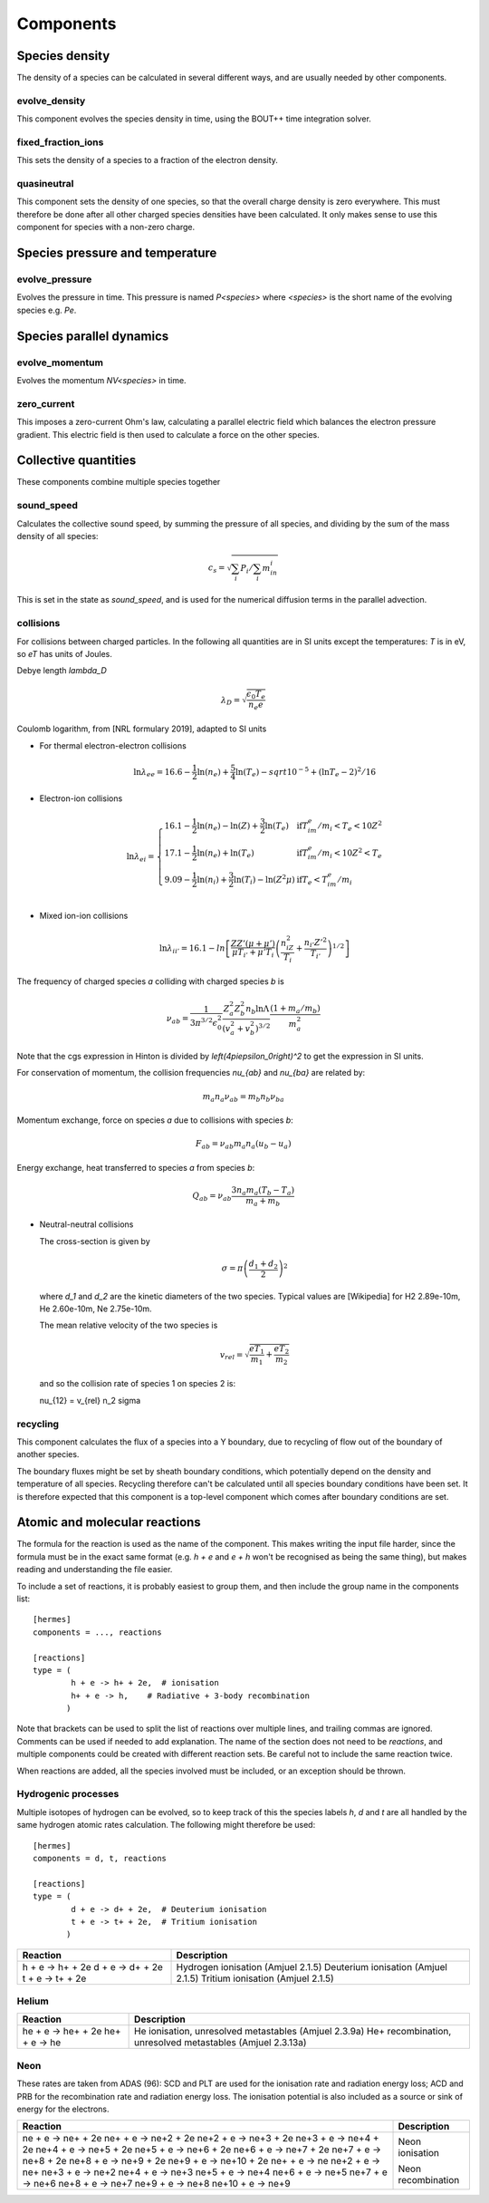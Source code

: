 .. _sec-components:

Components
==========


Species density
---------------

The density of a species can be calculated in several different ways,
and are usually needed by other components.

evolve_density
~~~~~~~~~~~~~~

This component evolves the species density in time, using the BOUT++
time integration solver.

fixed_fraction_ions
~~~~~~~~~~~~~~~~~~~

This sets the density of a species to a fraction of the electron density.

quasineutral
~~~~~~~~~~~~

This component sets the density of one species, so that the overall
charge density is zero everywhere. This must therefore be done after
all other charged species densities have been calculated. It only
makes sense to use this component for species with a non-zero charge.


Species pressure and temperature
--------------------------------

evolve_pressure
~~~~~~~~~~~~~~~

Evolves the pressure in time. This pressure is named `P<species>` where `<species>`
is the short name of the evolving species e.g. `Pe`.

Species parallel dynamics
-------------------------

evolve_momentum
~~~~~~~~~~~~~~~

Evolves the momentum `NV<species>` in time. 

zero_current
~~~~~~~~~~~~

This imposes a zero-current Ohm's law, calculating a parallel
electric field which balances the electron pressure gradient.
This electric field is then used to calculate a force on the other species.

Collective quantities
---------------------

These components combine multiple species together

sound_speed
~~~~~~~~~~~

Calculates the collective sound speed, by summing the pressure of all species,
and dividing by the sum of the mass density of all species:

.. math::
   
   c_s = \sqrt{\sum_i P_i / \sum_i m_in_i}

This is set in the state as `sound_speed`, and is used for the numerical
diffusion terms in the parallel advection.

collisions
~~~~~~~~~~

For collisions between charged particles. In the following all quantities are
in SI units except the temperatures: `T` is in eV, so `eT` has units of Joules.

Debye length `\lambda_D`

.. math::

   \lambda_D = \sqrt{\frac{\epsilon_0 T_e}{n_e e}}
   
Coulomb logarithm, from [NRL formulary 2019], adapted to SI units

- For thermal electron-electron collisions

  .. math::

     \ln \lambda_ee = 16.6 - \frac{1}{2} \ln\left(n_e\right) + \frac{5}{4}\ln\left(T_e\right) - sqrt{10^{-5} + \left(\ln T_e - 2\right)^2 / 16} 

  
- Electron-ion collisions

  .. math::

     \ln \lambda_{ei} = \left\{\begin{array}{ll}
                              16.1 - \frac{1}{2}\ln\left(n_e\right) - \ln(Z) + \frac{3}{2}\ln\left(T_e\right) & \textrm{if} T_im_e/m_i < T_e < 10Z^2 \\
                              17.1 - \frac{1}{2}\ln\left(n_e\right) + \ln\left(T_e\right) & \textrm{if} T_im_e/m_i < 10Z^2 < T_e \\
                              9.09 - \frac{1}{2}\ln\left(n_i\right) + \frac{3}{2}\ln\left(T_i\right) - \ln\left(Z^2\mu\right) & \textrm{if} T_e < T_im_e/m_i \\
                              \end{array}\right.
     
- Mixed ion-ion collisions
  
  .. math::

     \ln \lambda_{ii'} = 16.1 - ln\left[\frac{ZZ'\left(\mu + \mu'\right)}{\mu T_{i'} + \mu'T_i}\left(\frac{n_iZ^2}{T_i} + \frac{n_{i'} Z'^2}{T_{i'}}\right)^{1/2}\right]


The frequency of charged species `a` colliding with charged species `b` is

.. math::

   \nu_{ab} = \frac{1}{3\pi^{3/2}\epsilon_0^2}\frac{Z_a^2 Z_b^2 n_b \ln\Lambda}{\left(v_a^2 + v_b^2\right)^{3/2}}\frac{\left(1 + m_a / m_b\right)}{m_a^2}


Note that the cgs expression in Hinton is divided by `\left(4\pi\epsilon_0\right)^2` to get
the expression in SI units.

For conservation of momentum, the collision frequencies `\nu_{ab}` and `\nu_{ba}` are
related by:

.. math::

   m_a n_a \nu_{ab} = m_b n_b \nu_{ba}

Momentum exchange, force on species `a` due to collisions with species `b`:

.. math::

   F_{ab} = \nu_{ab} m_a n_a \left( u_b - u_a \right)

   
Energy exchange, heat transferred to species `a` from species `b`:

.. math::

   Q_{ab} = \nu_{ab}\frac{3n_a m_a\left(T_b - T_a\right)}{m_a + m_b}

- Neutral-neutral collisions

  The cross-section is given by

  .. math::
     
     \sigma = \pi \left(\frac{d_1 + d_2}{2}\right)^2

  where `d_1` and `d_2` are the kinetic diameters of the two species. Typical values
  are [Wikipedia] for H2  2.89e-10m, He  2.60e-10m, Ne 2.75e-10m. 

  The mean relative velocity of the two species is

  .. math::

     v_{rel} = \sqrt{\frac{eT_1}{m_1} + \frac{eT_2}{m_2}}

  and so the collision rate of species 1 on species 2 is:

  .. math::

  \nu_{12} = v_{rel} n_2 \sigma


recycling
~~~~~~~~~

This component calculates the flux of a species into a Y boundary,
due to recycling of flow out of the boundary of another species.

The boundary fluxes might be set by sheath boundary conditions,
which potentially depend on the density and temperature of all species.
Recycling therefore can't be calculated until all species boundary conditions
have been set. It is therefore expected that this component is a top-level
component which comes after boundary conditions are set.


Atomic and molecular reactions
------------------------------

The formula for the reaction is used as the name of the component. This
makes writing the input file harder, since the formula must be in the exact same format
(e.g. `h + e` and `e + h` won't be recognised as being the same thing),
but makes reading and understanding the file easier.

To include a set of reactions, it is probably easiest to group them,
and then include the group name in the components list::

  [hermes]
  components = ..., reactions

  [reactions]
  type = (
          h + e -> h+ + 2e,  # ionisation
          h+ + e -> h,    # Radiative + 3-body recombination
         )

Note that brackets can be used to split the list of reactions over multiple lines,
and trailing commas are ignored. Comments can be used if needed to add explanation.
The name of the section does not need to be `reactions`, and multiple components could
be created with different reaction sets. Be careful not to include the same reaction
twice.

When reactions are added, all the species involved must be included, or an exception
should be thrown.

Hydrogenic processes
~~~~~~~~~~~~~~~~~~~~

Multiple isotopes of hydrogen can be evolved, so to keep track of this the
species labels `h`, `d` and `t` are all handled by the same hydrogen atomic
rates calculation. The following might therefore be used::

  [hermes]
  components = d, t, reactions

  [reactions]
  type = (
          d + e -> d+ + 2e,  # Deuterium ionisation
          t + e -> t+ + 2e,  # Tritium ionisation
         )

+------------------+-------------------------------------+
| Reaction         | Description                         |
+==================+=====================================+
| h + e -> h+ + 2e | Hydrogen ionisation (Amjuel 2.1.5)  |
| d + e -> d+ + 2e | Deuterium ionisation (Amjuel 2.1.5) |
| t + e -> t+ + 2e | Tritium ionisation (Amjuel 2.1.5)   |
+------------------+-------------------------------------+

Helium
~~~~~~

+----------------------+------------------------------------------------------------+
| Reaction             | Description                                                |
+======================+============================================================+
| he + e -> he+ + 2e   | He ionisation, unresolved metastables (Amjuel 2.3.9a)      |
| he+ + e -> he        | He+ recombination, unresolved metastables (Amjuel 2.3.13a) |
+----------------------+------------------------------------------------------------+

Neon
~~~~

These rates are taken from ADAS (96): SCD and PLT are used for the ionisation
rate and radiation energy loss; ACD and PRB for the recombination rate and radiation
energy loss. The ionisation potential is also included as a source or sink of energy
for the electrons.

+------------------------+-------------------------------------+
| Reaction               | Description                         |
+========================+=====================================+
| ne + e -> ne+ + 2e     | Neon ionisation                     |
| ne+ + e -> ne+2 + 2e   |                                     |
| ne+2 + e -> ne+3 + 2e  |                                     |
| ne+3 + e -> ne+4 + 2e  |                                     |
| ne+4 + e -> ne+5 + 2e  |                                     |
| ne+5 + e -> ne+6 + 2e  |                                     |
| ne+6 + e -> ne+7 + 2e  |                                     |
| ne+7 + e -> ne+8 + 2e  |                                     |
| ne+8 + e -> ne+9 + 2e  |                                     |
| ne+9 + e -> ne+10 + 2e |                                     |
| ne+ + e -> ne          | Neon recombination                  |
| ne+2 + e -> ne+        |                                     |
| ne+3 + e -> ne+2       |                                     |
| ne+4 + e -> ne+3       |                                     |
| ne+5 + e -> ne+4       |                                     |
| ne+6 + e -> ne+5       |                                     |
| ne+7 + e -> ne+6       |                                     |
| ne+8 + e -> ne+7       |                                     |
| ne+9 + e -> ne+8       |                                     |
| ne+10 + e -> ne+9      |                                     |
+------------------------+-------------------------------------+

